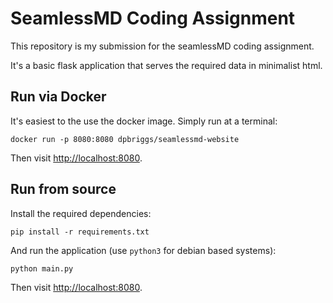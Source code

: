 * SeamlessMD Coding Assignment

This repository is my submission for the seamlessMD coding assignment.

It's a basic flask application that serves the required data in 
minimalist html.

** Run via Docker

It's easiest to the use the docker image. Simply run at a terminal:

=docker run -p 8080:8080 dpbriggs/seamlessmd-website=

Then visit [[http://localhost:8080][http://localhost:8080]].

** Run from source

Install the required dependencies:

=pip install -r requirements.txt=

And run the application (use =python3= for debian based systems):

=python main.py=

Then visit [[http://localhost:8080][http://localhost:8080]].
